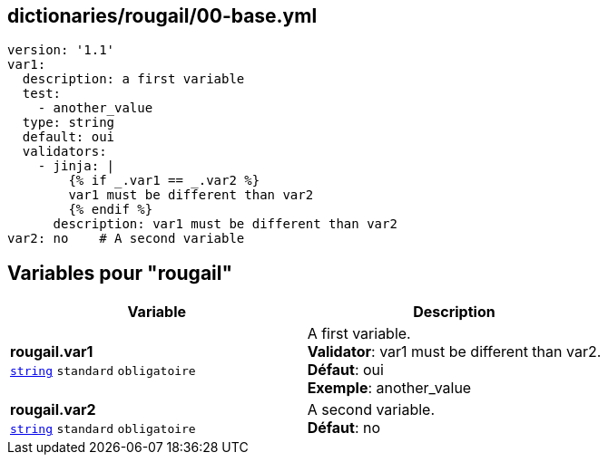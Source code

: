 == dictionaries/rougail/00-base.yml

[,yaml]
----
version: '1.1'
var1:
  description: a first variable
  test:
    - another_value
  type: string
  default: oui
  validators:
    - jinja: |
        {% if _.var1 == _.var2 %}
        var1 must be different than var2
        {% endif %}
      description: var1 must be different than var2
var2: no    # A second variable
----
== Variables pour "rougail"

[cols="110a,110a",options="header"]
|====
| Variable                                                                                                     | Description                                                                                                  
| 
**rougail.var1** +
`https://rougail.readthedocs.io/en/latest/variable.html#variables-types[string]` `standard` `obligatoire`                                                                                                              | 
A first variable. +
**Validator**: var1 must be different than var2. +
**Défaut**: oui +
**Exemple**: another_value                                                                                                              
| 
**rougail.var2** +
`https://rougail.readthedocs.io/en/latest/variable.html#variables-types[string]` `standard` `obligatoire`                                                                                                              | 
A second variable. +
**Défaut**: no                                                                                                              
|====


